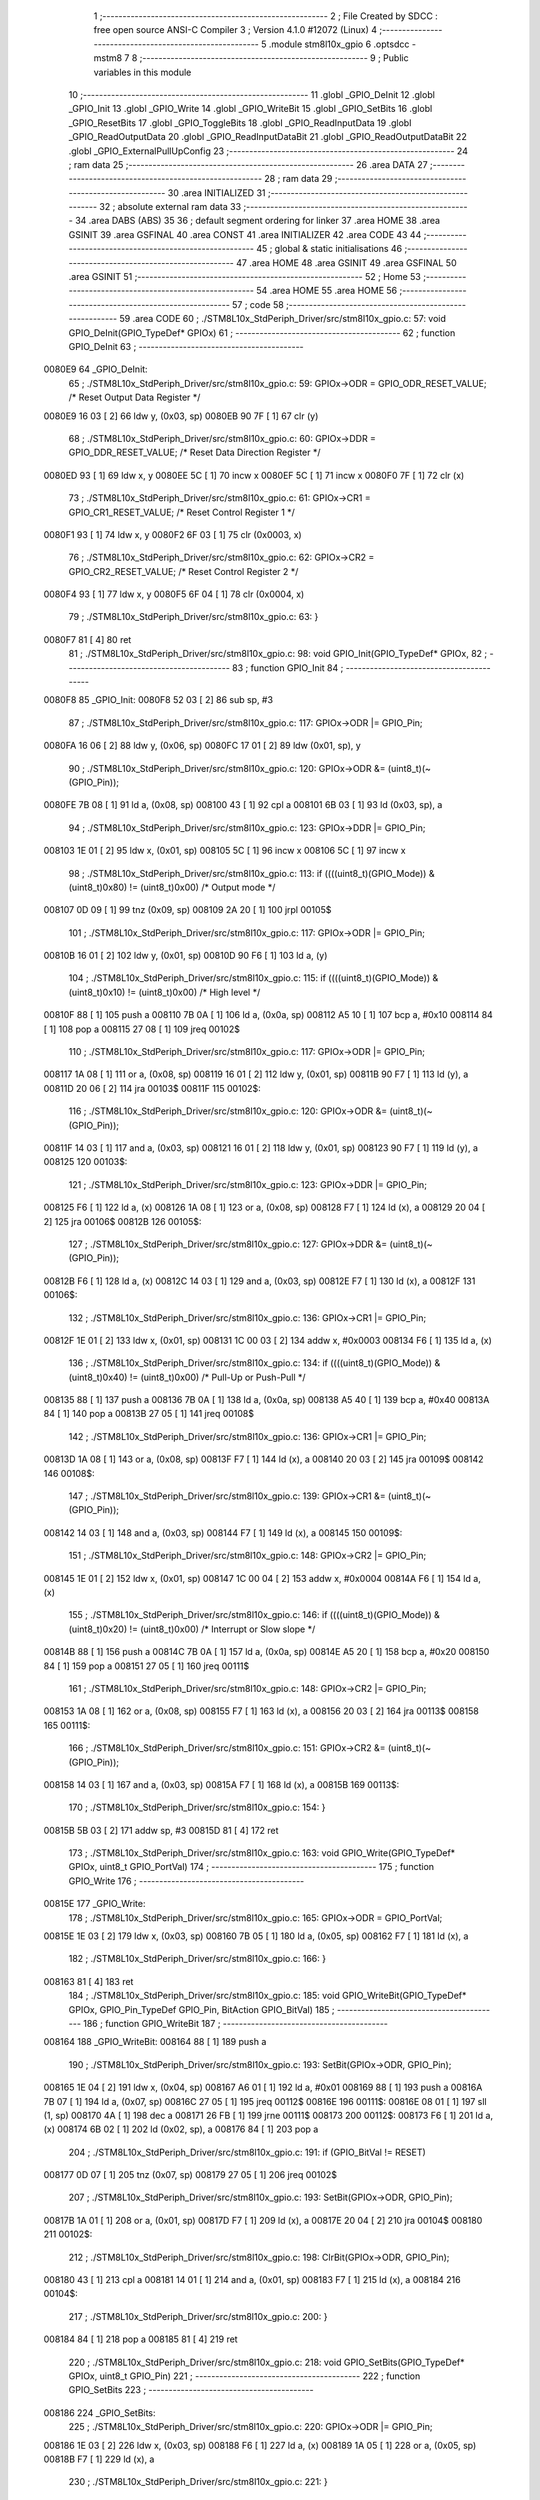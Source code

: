                                       1 ;--------------------------------------------------------
                                      2 ; File Created by SDCC : free open source ANSI-C Compiler
                                      3 ; Version 4.1.0 #12072 (Linux)
                                      4 ;--------------------------------------------------------
                                      5 	.module stm8l10x_gpio
                                      6 	.optsdcc -mstm8
                                      7 	
                                      8 ;--------------------------------------------------------
                                      9 ; Public variables in this module
                                     10 ;--------------------------------------------------------
                                     11 	.globl _GPIO_DeInit
                                     12 	.globl _GPIO_Init
                                     13 	.globl _GPIO_Write
                                     14 	.globl _GPIO_WriteBit
                                     15 	.globl _GPIO_SetBits
                                     16 	.globl _GPIO_ResetBits
                                     17 	.globl _GPIO_ToggleBits
                                     18 	.globl _GPIO_ReadInputData
                                     19 	.globl _GPIO_ReadOutputData
                                     20 	.globl _GPIO_ReadInputDataBit
                                     21 	.globl _GPIO_ReadOutputDataBit
                                     22 	.globl _GPIO_ExternalPullUpConfig
                                     23 ;--------------------------------------------------------
                                     24 ; ram data
                                     25 ;--------------------------------------------------------
                                     26 	.area DATA
                                     27 ;--------------------------------------------------------
                                     28 ; ram data
                                     29 ;--------------------------------------------------------
                                     30 	.area INITIALIZED
                                     31 ;--------------------------------------------------------
                                     32 ; absolute external ram data
                                     33 ;--------------------------------------------------------
                                     34 	.area DABS (ABS)
                                     35 
                                     36 ; default segment ordering for linker
                                     37 	.area HOME
                                     38 	.area GSINIT
                                     39 	.area GSFINAL
                                     40 	.area CONST
                                     41 	.area INITIALIZER
                                     42 	.area CODE
                                     43 
                                     44 ;--------------------------------------------------------
                                     45 ; global & static initialisations
                                     46 ;--------------------------------------------------------
                                     47 	.area HOME
                                     48 	.area GSINIT
                                     49 	.area GSFINAL
                                     50 	.area GSINIT
                                     51 ;--------------------------------------------------------
                                     52 ; Home
                                     53 ;--------------------------------------------------------
                                     54 	.area HOME
                                     55 	.area HOME
                                     56 ;--------------------------------------------------------
                                     57 ; code
                                     58 ;--------------------------------------------------------
                                     59 	.area CODE
                                     60 ;	./STM8L10x_StdPeriph_Driver/src/stm8l10x_gpio.c: 57: void GPIO_DeInit(GPIO_TypeDef* GPIOx)
                                     61 ;	-----------------------------------------
                                     62 ;	 function GPIO_DeInit
                                     63 ;	-----------------------------------------
      0080E9                         64 _GPIO_DeInit:
                                     65 ;	./STM8L10x_StdPeriph_Driver/src/stm8l10x_gpio.c: 59: GPIOx->ODR = GPIO_ODR_RESET_VALUE; /* Reset Output Data Register */
      0080E9 16 03            [ 2]   66 	ldw	y, (0x03, sp)
      0080EB 90 7F            [ 1]   67 	clr	(y)
                                     68 ;	./STM8L10x_StdPeriph_Driver/src/stm8l10x_gpio.c: 60: GPIOx->DDR = GPIO_DDR_RESET_VALUE; /* Reset Data Direction Register */
      0080ED 93               [ 1]   69 	ldw	x, y
      0080EE 5C               [ 1]   70 	incw	x
      0080EF 5C               [ 1]   71 	incw	x
      0080F0 7F               [ 1]   72 	clr	(x)
                                     73 ;	./STM8L10x_StdPeriph_Driver/src/stm8l10x_gpio.c: 61: GPIOx->CR1 = GPIO_CR1_RESET_VALUE; /* Reset Control Register 1 */
      0080F1 93               [ 1]   74 	ldw	x, y
      0080F2 6F 03            [ 1]   75 	clr	(0x0003, x)
                                     76 ;	./STM8L10x_StdPeriph_Driver/src/stm8l10x_gpio.c: 62: GPIOx->CR2 = GPIO_CR2_RESET_VALUE; /* Reset Control Register 2 */
      0080F4 93               [ 1]   77 	ldw	x, y
      0080F5 6F 04            [ 1]   78 	clr	(0x0004, x)
                                     79 ;	./STM8L10x_StdPeriph_Driver/src/stm8l10x_gpio.c: 63: }
      0080F7 81               [ 4]   80 	ret
                                     81 ;	./STM8L10x_StdPeriph_Driver/src/stm8l10x_gpio.c: 98: void GPIO_Init(GPIO_TypeDef* GPIOx,
                                     82 ;	-----------------------------------------
                                     83 ;	 function GPIO_Init
                                     84 ;	-----------------------------------------
      0080F8                         85 _GPIO_Init:
      0080F8 52 03            [ 2]   86 	sub	sp, #3
                                     87 ;	./STM8L10x_StdPeriph_Driver/src/stm8l10x_gpio.c: 117: GPIOx->ODR |= GPIO_Pin;
      0080FA 16 06            [ 2]   88 	ldw	y, (0x06, sp)
      0080FC 17 01            [ 2]   89 	ldw	(0x01, sp), y
                                     90 ;	./STM8L10x_StdPeriph_Driver/src/stm8l10x_gpio.c: 120: GPIOx->ODR &= (uint8_t)(~(GPIO_Pin));
      0080FE 7B 08            [ 1]   91 	ld	a, (0x08, sp)
      008100 43               [ 1]   92 	cpl	a
      008101 6B 03            [ 1]   93 	ld	(0x03, sp), a
                                     94 ;	./STM8L10x_StdPeriph_Driver/src/stm8l10x_gpio.c: 123: GPIOx->DDR |= GPIO_Pin;
      008103 1E 01            [ 2]   95 	ldw	x, (0x01, sp)
      008105 5C               [ 1]   96 	incw	x
      008106 5C               [ 1]   97 	incw	x
                                     98 ;	./STM8L10x_StdPeriph_Driver/src/stm8l10x_gpio.c: 113: if ((((uint8_t)(GPIO_Mode)) & (uint8_t)0x80) != (uint8_t)0x00) /* Output mode */
      008107 0D 09            [ 1]   99 	tnz	(0x09, sp)
      008109 2A 20            [ 1]  100 	jrpl	00105$
                                    101 ;	./STM8L10x_StdPeriph_Driver/src/stm8l10x_gpio.c: 117: GPIOx->ODR |= GPIO_Pin;
      00810B 16 01            [ 2]  102 	ldw	y, (0x01, sp)
      00810D 90 F6            [ 1]  103 	ld	a, (y)
                                    104 ;	./STM8L10x_StdPeriph_Driver/src/stm8l10x_gpio.c: 115: if ((((uint8_t)(GPIO_Mode)) & (uint8_t)0x10) != (uint8_t)0x00) /* High level */
      00810F 88               [ 1]  105 	push	a
      008110 7B 0A            [ 1]  106 	ld	a, (0x0a, sp)
      008112 A5 10            [ 1]  107 	bcp	a, #0x10
      008114 84               [ 1]  108 	pop	a
      008115 27 08            [ 1]  109 	jreq	00102$
                                    110 ;	./STM8L10x_StdPeriph_Driver/src/stm8l10x_gpio.c: 117: GPIOx->ODR |= GPIO_Pin;
      008117 1A 08            [ 1]  111 	or	a, (0x08, sp)
      008119 16 01            [ 2]  112 	ldw	y, (0x01, sp)
      00811B 90 F7            [ 1]  113 	ld	(y), a
      00811D 20 06            [ 2]  114 	jra	00103$
      00811F                        115 00102$:
                                    116 ;	./STM8L10x_StdPeriph_Driver/src/stm8l10x_gpio.c: 120: GPIOx->ODR &= (uint8_t)(~(GPIO_Pin));
      00811F 14 03            [ 1]  117 	and	a, (0x03, sp)
      008121 16 01            [ 2]  118 	ldw	y, (0x01, sp)
      008123 90 F7            [ 1]  119 	ld	(y), a
      008125                        120 00103$:
                                    121 ;	./STM8L10x_StdPeriph_Driver/src/stm8l10x_gpio.c: 123: GPIOx->DDR |= GPIO_Pin;
      008125 F6               [ 1]  122 	ld	a, (x)
      008126 1A 08            [ 1]  123 	or	a, (0x08, sp)
      008128 F7               [ 1]  124 	ld	(x), a
      008129 20 04            [ 2]  125 	jra	00106$
      00812B                        126 00105$:
                                    127 ;	./STM8L10x_StdPeriph_Driver/src/stm8l10x_gpio.c: 127: GPIOx->DDR &= (uint8_t)(~(GPIO_Pin));
      00812B F6               [ 1]  128 	ld	a, (x)
      00812C 14 03            [ 1]  129 	and	a, (0x03, sp)
      00812E F7               [ 1]  130 	ld	(x), a
      00812F                        131 00106$:
                                    132 ;	./STM8L10x_StdPeriph_Driver/src/stm8l10x_gpio.c: 136: GPIOx->CR1 |= GPIO_Pin;
      00812F 1E 01            [ 2]  133 	ldw	x, (0x01, sp)
      008131 1C 00 03         [ 2]  134 	addw	x, #0x0003
      008134 F6               [ 1]  135 	ld	a, (x)
                                    136 ;	./STM8L10x_StdPeriph_Driver/src/stm8l10x_gpio.c: 134: if ((((uint8_t)(GPIO_Mode)) & (uint8_t)0x40) != (uint8_t)0x00) /* Pull-Up or Push-Pull */
      008135 88               [ 1]  137 	push	a
      008136 7B 0A            [ 1]  138 	ld	a, (0x0a, sp)
      008138 A5 40            [ 1]  139 	bcp	a, #0x40
      00813A 84               [ 1]  140 	pop	a
      00813B 27 05            [ 1]  141 	jreq	00108$
                                    142 ;	./STM8L10x_StdPeriph_Driver/src/stm8l10x_gpio.c: 136: GPIOx->CR1 |= GPIO_Pin;
      00813D 1A 08            [ 1]  143 	or	a, (0x08, sp)
      00813F F7               [ 1]  144 	ld	(x), a
      008140 20 03            [ 2]  145 	jra	00109$
      008142                        146 00108$:
                                    147 ;	./STM8L10x_StdPeriph_Driver/src/stm8l10x_gpio.c: 139: GPIOx->CR1 &= (uint8_t)(~(GPIO_Pin));
      008142 14 03            [ 1]  148 	and	a, (0x03, sp)
      008144 F7               [ 1]  149 	ld	(x), a
      008145                        150 00109$:
                                    151 ;	./STM8L10x_StdPeriph_Driver/src/stm8l10x_gpio.c: 148: GPIOx->CR2 |= GPIO_Pin;
      008145 1E 01            [ 2]  152 	ldw	x, (0x01, sp)
      008147 1C 00 04         [ 2]  153 	addw	x, #0x0004
      00814A F6               [ 1]  154 	ld	a, (x)
                                    155 ;	./STM8L10x_StdPeriph_Driver/src/stm8l10x_gpio.c: 146: if ((((uint8_t)(GPIO_Mode)) & (uint8_t)0x20) != (uint8_t)0x00) /* Interrupt or Slow slope */
      00814B 88               [ 1]  156 	push	a
      00814C 7B 0A            [ 1]  157 	ld	a, (0x0a, sp)
      00814E A5 20            [ 1]  158 	bcp	a, #0x20
      008150 84               [ 1]  159 	pop	a
      008151 27 05            [ 1]  160 	jreq	00111$
                                    161 ;	./STM8L10x_StdPeriph_Driver/src/stm8l10x_gpio.c: 148: GPIOx->CR2 |= GPIO_Pin;
      008153 1A 08            [ 1]  162 	or	a, (0x08, sp)
      008155 F7               [ 1]  163 	ld	(x), a
      008156 20 03            [ 2]  164 	jra	00113$
      008158                        165 00111$:
                                    166 ;	./STM8L10x_StdPeriph_Driver/src/stm8l10x_gpio.c: 151: GPIOx->CR2 &= (uint8_t)(~(GPIO_Pin));
      008158 14 03            [ 1]  167 	and	a, (0x03, sp)
      00815A F7               [ 1]  168 	ld	(x), a
      00815B                        169 00113$:
                                    170 ;	./STM8L10x_StdPeriph_Driver/src/stm8l10x_gpio.c: 154: }
      00815B 5B 03            [ 2]  171 	addw	sp, #3
      00815D 81               [ 4]  172 	ret
                                    173 ;	./STM8L10x_StdPeriph_Driver/src/stm8l10x_gpio.c: 163: void GPIO_Write(GPIO_TypeDef* GPIOx, uint8_t GPIO_PortVal)
                                    174 ;	-----------------------------------------
                                    175 ;	 function GPIO_Write
                                    176 ;	-----------------------------------------
      00815E                        177 _GPIO_Write:
                                    178 ;	./STM8L10x_StdPeriph_Driver/src/stm8l10x_gpio.c: 165: GPIOx->ODR = GPIO_PortVal;
      00815E 1E 03            [ 2]  179 	ldw	x, (0x03, sp)
      008160 7B 05            [ 1]  180 	ld	a, (0x05, sp)
      008162 F7               [ 1]  181 	ld	(x), a
                                    182 ;	./STM8L10x_StdPeriph_Driver/src/stm8l10x_gpio.c: 166: }
      008163 81               [ 4]  183 	ret
                                    184 ;	./STM8L10x_StdPeriph_Driver/src/stm8l10x_gpio.c: 185: void GPIO_WriteBit(GPIO_TypeDef* GPIOx, GPIO_Pin_TypeDef GPIO_Pin, BitAction GPIO_BitVal)
                                    185 ;	-----------------------------------------
                                    186 ;	 function GPIO_WriteBit
                                    187 ;	-----------------------------------------
      008164                        188 _GPIO_WriteBit:
      008164 88               [ 1]  189 	push	a
                                    190 ;	./STM8L10x_StdPeriph_Driver/src/stm8l10x_gpio.c: 193: SetBit(GPIOx->ODR, GPIO_Pin);
      008165 1E 04            [ 2]  191 	ldw	x, (0x04, sp)
      008167 A6 01            [ 1]  192 	ld	a, #0x01
      008169 88               [ 1]  193 	push	a
      00816A 7B 07            [ 1]  194 	ld	a, (0x07, sp)
      00816C 27 05            [ 1]  195 	jreq	00112$
      00816E                        196 00111$:
      00816E 08 01            [ 1]  197 	sll	(1, sp)
      008170 4A               [ 1]  198 	dec	a
      008171 26 FB            [ 1]  199 	jrne	00111$
      008173                        200 00112$:
      008173 F6               [ 1]  201 	ld	a, (x)
      008174 6B 02            [ 1]  202 	ld	(0x02, sp), a
      008176 84               [ 1]  203 	pop	a
                                    204 ;	./STM8L10x_StdPeriph_Driver/src/stm8l10x_gpio.c: 191: if (GPIO_BitVal != RESET)
      008177 0D 07            [ 1]  205 	tnz	(0x07, sp)
      008179 27 05            [ 1]  206 	jreq	00102$
                                    207 ;	./STM8L10x_StdPeriph_Driver/src/stm8l10x_gpio.c: 193: SetBit(GPIOx->ODR, GPIO_Pin);
      00817B 1A 01            [ 1]  208 	or	a, (0x01, sp)
      00817D F7               [ 1]  209 	ld	(x), a
      00817E 20 04            [ 2]  210 	jra	00104$
      008180                        211 00102$:
                                    212 ;	./STM8L10x_StdPeriph_Driver/src/stm8l10x_gpio.c: 198: ClrBit(GPIOx->ODR, GPIO_Pin);
      008180 43               [ 1]  213 	cpl	a
      008181 14 01            [ 1]  214 	and	a, (0x01, sp)
      008183 F7               [ 1]  215 	ld	(x), a
      008184                        216 00104$:
                                    217 ;	./STM8L10x_StdPeriph_Driver/src/stm8l10x_gpio.c: 200: }
      008184 84               [ 1]  218 	pop	a
      008185 81               [ 4]  219 	ret
                                    220 ;	./STM8L10x_StdPeriph_Driver/src/stm8l10x_gpio.c: 218: void GPIO_SetBits(GPIO_TypeDef* GPIOx, uint8_t GPIO_Pin)
                                    221 ;	-----------------------------------------
                                    222 ;	 function GPIO_SetBits
                                    223 ;	-----------------------------------------
      008186                        224 _GPIO_SetBits:
                                    225 ;	./STM8L10x_StdPeriph_Driver/src/stm8l10x_gpio.c: 220: GPIOx->ODR |= GPIO_Pin;
      008186 1E 03            [ 2]  226 	ldw	x, (0x03, sp)
      008188 F6               [ 1]  227 	ld	a, (x)
      008189 1A 05            [ 1]  228 	or	a, (0x05, sp)
      00818B F7               [ 1]  229 	ld	(x), a
                                    230 ;	./STM8L10x_StdPeriph_Driver/src/stm8l10x_gpio.c: 221: }
      00818C 81               [ 4]  231 	ret
                                    232 ;	./STM8L10x_StdPeriph_Driver/src/stm8l10x_gpio.c: 239: void GPIO_ResetBits(GPIO_TypeDef* GPIOx, uint8_t GPIO_Pin)
                                    233 ;	-----------------------------------------
                                    234 ;	 function GPIO_ResetBits
                                    235 ;	-----------------------------------------
      00818D                        236 _GPIO_ResetBits:
      00818D 88               [ 1]  237 	push	a
                                    238 ;	./STM8L10x_StdPeriph_Driver/src/stm8l10x_gpio.c: 241: GPIOx->ODR &= (uint8_t)(~GPIO_Pin);
      00818E 1E 04            [ 2]  239 	ldw	x, (0x04, sp)
      008190 F6               [ 1]  240 	ld	a, (x)
      008191 6B 01            [ 1]  241 	ld	(0x01, sp), a
      008193 7B 06            [ 1]  242 	ld	a, (0x06, sp)
      008195 43               [ 1]  243 	cpl	a
      008196 14 01            [ 1]  244 	and	a, (0x01, sp)
      008198 F7               [ 1]  245 	ld	(x), a
                                    246 ;	./STM8L10x_StdPeriph_Driver/src/stm8l10x_gpio.c: 242: }
      008199 84               [ 1]  247 	pop	a
      00819A 81               [ 4]  248 	ret
                                    249 ;	./STM8L10x_StdPeriph_Driver/src/stm8l10x_gpio.c: 251: void GPIO_ToggleBits(GPIO_TypeDef* GPIOx, uint8_t GPIO_Pin)
                                    250 ;	-----------------------------------------
                                    251 ;	 function GPIO_ToggleBits
                                    252 ;	-----------------------------------------
      00819B                        253 _GPIO_ToggleBits:
                                    254 ;	./STM8L10x_StdPeriph_Driver/src/stm8l10x_gpio.c: 253: GPIOx->ODR ^= GPIO_Pin;
      00819B 1E 03            [ 2]  255 	ldw	x, (0x03, sp)
      00819D F6               [ 1]  256 	ld	a, (x)
      00819E 18 05            [ 1]  257 	xor	a, (0x05, sp)
      0081A0 F7               [ 1]  258 	ld	(x), a
                                    259 ;	./STM8L10x_StdPeriph_Driver/src/stm8l10x_gpio.c: 254: }
      0081A1 81               [ 4]  260 	ret
                                    261 ;	./STM8L10x_StdPeriph_Driver/src/stm8l10x_gpio.c: 262: uint8_t GPIO_ReadInputData(GPIO_TypeDef* GPIOx)
                                    262 ;	-----------------------------------------
                                    263 ;	 function GPIO_ReadInputData
                                    264 ;	-----------------------------------------
      0081A2                        265 _GPIO_ReadInputData:
                                    266 ;	./STM8L10x_StdPeriph_Driver/src/stm8l10x_gpio.c: 264: return ((uint8_t)GPIOx->IDR);
      0081A2 1E 03            [ 2]  267 	ldw	x, (0x03, sp)
      0081A4 E6 01            [ 1]  268 	ld	a, (0x1, x)
                                    269 ;	./STM8L10x_StdPeriph_Driver/src/stm8l10x_gpio.c: 265: }
      0081A6 81               [ 4]  270 	ret
                                    271 ;	./STM8L10x_StdPeriph_Driver/src/stm8l10x_gpio.c: 273: uint8_t GPIO_ReadOutputData(GPIO_TypeDef* GPIOx)
                                    272 ;	-----------------------------------------
                                    273 ;	 function GPIO_ReadOutputData
                                    274 ;	-----------------------------------------
      0081A7                        275 _GPIO_ReadOutputData:
                                    276 ;	./STM8L10x_StdPeriph_Driver/src/stm8l10x_gpio.c: 275: return ((uint8_t)GPIOx->ODR);
      0081A7 1E 03            [ 2]  277 	ldw	x, (0x03, sp)
      0081A9 F6               [ 1]  278 	ld	a, (x)
                                    279 ;	./STM8L10x_StdPeriph_Driver/src/stm8l10x_gpio.c: 276: }
      0081AA 81               [ 4]  280 	ret
                                    281 ;	./STM8L10x_StdPeriph_Driver/src/stm8l10x_gpio.c: 294: BitStatus GPIO_ReadInputDataBit(GPIO_TypeDef* GPIOx, GPIO_Pin_TypeDef GPIO_Pin)
                                    282 ;	-----------------------------------------
                                    283 ;	 function GPIO_ReadInputDataBit
                                    284 ;	-----------------------------------------
      0081AB                        285 _GPIO_ReadInputDataBit:
                                    286 ;	./STM8L10x_StdPeriph_Driver/src/stm8l10x_gpio.c: 296: return ((BitStatus)(GPIOx->IDR & (uint8_t)GPIO_Pin));
      0081AB 1E 03            [ 2]  287 	ldw	x, (0x03, sp)
      0081AD E6 01            [ 1]  288 	ld	a, (0x1, x)
      0081AF 14 05            [ 1]  289 	and	a, (0x05, sp)
                                    290 ;	./STM8L10x_StdPeriph_Driver/src/stm8l10x_gpio.c: 297: }
      0081B1 81               [ 4]  291 	ret
                                    292 ;	./STM8L10x_StdPeriph_Driver/src/stm8l10x_gpio.c: 315: BitStatus GPIO_ReadOutputDataBit(GPIO_TypeDef* GPIOx, GPIO_Pin_TypeDef GPIO_Pin)
                                    293 ;	-----------------------------------------
                                    294 ;	 function GPIO_ReadOutputDataBit
                                    295 ;	-----------------------------------------
      0081B2                        296 _GPIO_ReadOutputDataBit:
                                    297 ;	./STM8L10x_StdPeriph_Driver/src/stm8l10x_gpio.c: 317: return ((BitStatus)(GPIOx->ODR & (uint8_t)GPIO_Pin));
      0081B2 1E 03            [ 2]  298 	ldw	x, (0x03, sp)
      0081B4 F6               [ 1]  299 	ld	a, (x)
      0081B5 14 05            [ 1]  300 	and	a, (0x05, sp)
                                    301 ;	./STM8L10x_StdPeriph_Driver/src/stm8l10x_gpio.c: 318: }
      0081B7 81               [ 4]  302 	ret
                                    303 ;	./STM8L10x_StdPeriph_Driver/src/stm8l10x_gpio.c: 337: void GPIO_ExternalPullUpConfig(GPIO_TypeDef* GPIOx, uint8_t GPIO_Pin, FunctionalState NewState)
                                    304 ;	-----------------------------------------
                                    305 ;	 function GPIO_ExternalPullUpConfig
                                    306 ;	-----------------------------------------
      0081B8                        307 _GPIO_ExternalPullUpConfig:
      0081B8 88               [ 1]  308 	push	a
                                    309 ;	./STM8L10x_StdPeriph_Driver/src/stm8l10x_gpio.c: 345: GPIOx->CR1 |= GPIO_Pin;
      0081B9 1E 04            [ 2]  310 	ldw	x, (0x04, sp)
      0081BB 1C 00 03         [ 2]  311 	addw	x, #0x0003
      0081BE F6               [ 1]  312 	ld	a, (x)
                                    313 ;	./STM8L10x_StdPeriph_Driver/src/stm8l10x_gpio.c: 343: if (NewState != DISABLE) /* External Pull-Up Set*/
      0081BF 0D 07            [ 1]  314 	tnz	(0x07, sp)
      0081C1 27 05            [ 1]  315 	jreq	00102$
                                    316 ;	./STM8L10x_StdPeriph_Driver/src/stm8l10x_gpio.c: 345: GPIOx->CR1 |= GPIO_Pin;
      0081C3 1A 06            [ 1]  317 	or	a, (0x06, sp)
      0081C5 F7               [ 1]  318 	ld	(x), a
      0081C6 20 0A            [ 2]  319 	jra	00104$
      0081C8                        320 00102$:
                                    321 ;	./STM8L10x_StdPeriph_Driver/src/stm8l10x_gpio.c: 348: GPIOx->CR1 &= (uint8_t)(~(GPIO_Pin));
      0081C8 88               [ 1]  322 	push	a
      0081C9 7B 07            [ 1]  323 	ld	a, (0x07, sp)
      0081CB 43               [ 1]  324 	cpl	a
      0081CC 6B 02            [ 1]  325 	ld	(0x02, sp), a
      0081CE 84               [ 1]  326 	pop	a
      0081CF 14 01            [ 1]  327 	and	a, (0x01, sp)
      0081D1 F7               [ 1]  328 	ld	(x), a
      0081D2                        329 00104$:
                                    330 ;	./STM8L10x_StdPeriph_Driver/src/stm8l10x_gpio.c: 350: }
      0081D2 84               [ 1]  331 	pop	a
      0081D3 81               [ 4]  332 	ret
                                    333 	.area CODE
                                    334 	.area CONST
                                    335 	.area INITIALIZER
                                    336 	.area CABS (ABS)

